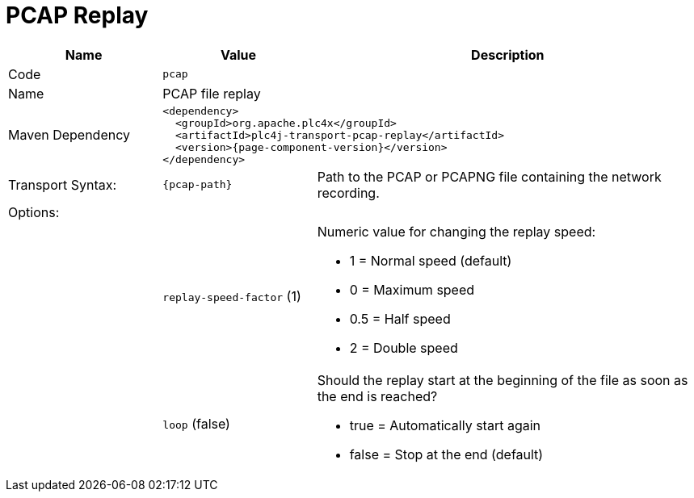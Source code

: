 //
//  Licensed to the Apache Software Foundation (ASF) under one or more
//  contributor license agreements.  See the NOTICE file distributed with
//  this work for additional information regarding copyright ownership.
//  The ASF licenses this file to You under the Apache License, Version 2.0
//  (the "License"); you may not use this file except in compliance with
//  the License.  You may obtain a copy of the License at
//
//      https://www.apache.org/licenses/LICENSE-2.0
//
//  Unless required by applicable law or agreed to in writing, software
//  distributed under the License is distributed on an "AS IS" BASIS,
//  WITHOUT WARRANTIES OR CONDITIONS OF ANY KIND, either express or implied.
//  See the License for the specific language governing permissions and
//  limitations under the License.
//
:imagesdir: ../../images/
:icons: font

= PCAP Replay



[cols="2,2a,5a"]
|===
|Name |Value |Description

|Code
2+|`pcap`

|Name
2+|PCAP file replay

|Maven Dependency
2+|
[subs=attributes+]
----
<dependency>
  <groupId>org.apache.plc4x</groupId>
  <artifactId>plc4j-transport-pcap-replay</artifactId>
  <version>{page-component-version}</version>
</dependency>
----

|Transport Syntax:
|
----
{pcap-path}
----
|Path to the PCAP or PCAPNG file containing the network recording.

3+|Options:

|
|`replay-speed-factor` (1)
|Numeric value for changing the replay speed:

* 1 = Normal speed (default)
* 0 = Maximum speed
* 0.5 = Half speed
* 2 = Double speed

|
|`loop` (false)
|Should the replay start at the beginning of the file as soon as the end is reached?

* true = Automatically start again
* false = Stop at the end (default)

|===
